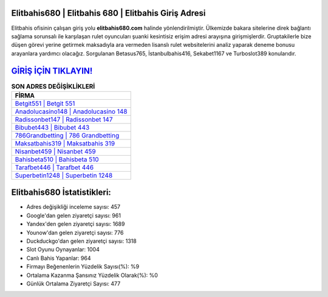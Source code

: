 ﻿Elitbahis680 | Elitbahis 680 | Elitbahis Giriş Adresi
===================================

.. image:: images/elitbahis-giris.jpg
   :width: 600
   
Elitbahis ofisinin çalışan giriş yolu **elitbahis680.com** halinde yönlendirilmiştir. Ülkemizde bakara sitelerine direk bağlantı sağlama sorunsalı ile karşılaşan rulet oyuncuları şuanki kesintisiz erişim adresi arayışına girişmişlerdir. Gruptakilerle bize düşen görevi yerine getirmek maksadıyla ara vermeden lisanslı rulet websitelerini analiz yaparak deneme bonusu arayanlara yardımcı olacağız. Sorgulanan Betasus765, İstanbulbahis416, Sekabet1167 ve Turboslot389 konularıdır.

`GİRİŞ İÇİN TIKLAYIN! <https://uclck.me/gonow>`_
==============

.. list-table:: **SON ADRES DEĞİŞİKLİKLERİ**
   :widths: 100
   :header-rows: 1

   * - FİRMA
   * - `Betgit551 | Betgit 551 <betgit551-betgit-551-betgit-giris-adresi.html>`_
   * - `Anadolucasino148 | Anadolucasino 148 <anadolucasino148-anadolucasino-148-anadolucasino-giris-adresi.html>`_
   * - `Radissonbet147 | Radissonbet 147 <radissonbet147-radissonbet-147-radissonbet-giris-adresi.html>`_	 
   * - `Bibubet443 | Bibubet 443 <bibubet443-bibubet-443-bibubet-giris-adresi.html>`_	 
   * - `786Grandbetting | 786 Grandbetting <786grandbetting-786-grandbetting-grandbetting-giris-adresi.html>`_ 
   * - `Maksatbahis319 | Maksatbahis 319 <maksatbahis319-maksatbahis-319-maksatbahis-giris-adresi.html>`_
   * - `Nisanbet459 | Nisanbet 459 <nisanbet459-nisanbet-459-nisanbet-giris-adresi.html>`_	 
   * - `Bahisbeta510 | Bahisbeta 510 <bahisbeta510-bahisbeta-510-bahisbeta-giris-adresi.html>`_
   * - `Tarafbet446 | Tarafbet 446 <tarafbet446-tarafbet-446-tarafbet-giris-adresi.html>`_
   * - `Superbetin1248 | Superbetin 1248 <superbetin1248-superbetin-1248-superbetin-giris-adresi.html>`_
	 
Elitbahis680 İstatistikleri:
===================================	 
* Adres değişikliği inceleme sayısı: 457
* Google'dan gelen ziyaretçi sayısı: 961
* Yandex'den gelen ziyaretçi sayısı: 1689
* Younow'dan gelen ziyaretçi sayısı: 776
* Duckduckgo'dan gelen ziyaretçi sayısı: 1318
* Slot Oyunu Oynayanlar: 1004
* Canlı Bahis Yapanlar: 964
* Firmayı Beğenenlerin Yüzdelik Sayısı(%): %9
* Ortalama Kazanma Şansınız Yüzdelik Olarak(%): %0
* Günlük Ortalama Ziyaretçi Sayısı: 477
